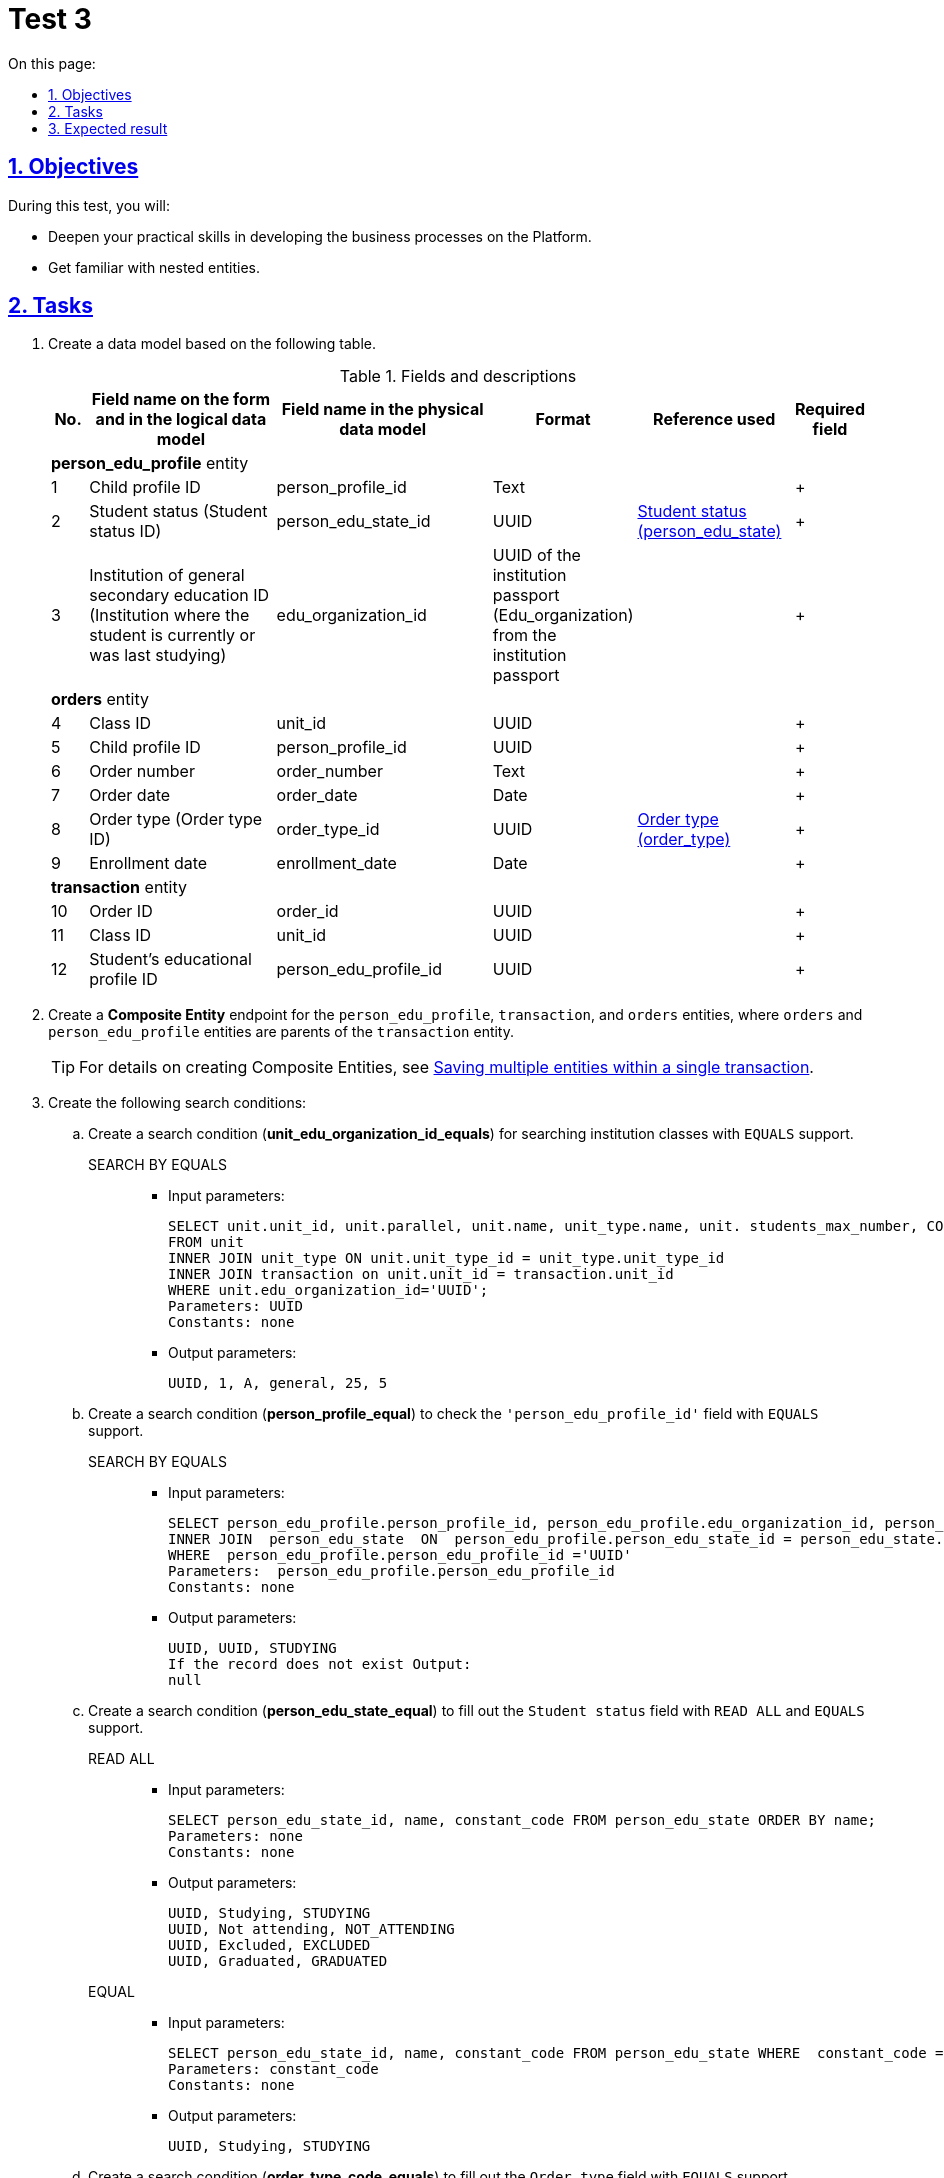 :toc-title: On this page:
:toc: auto
:toclevels: 5
:experimental:
:sectnums:
:sectnumlevels: 5
:sectanchors:
:sectlinks:
:partnums:

= Test 3

//== Мета завдання
== Objectives

//_Виконання цього завдання має на меті:_
During this test, you will:

//* отримати поглиблені практичні знання зі створення бізнес-процесів на Платформі;
* Deepen your practical skills in developing the business processes on the Platform.
//* ознайомитися з вкладеними сутностями.
* Get familiar with nested entities.

//== Завдання
== Tasks

//["upperroman"]
//. Створіть модель даних на базі представленої таблиці.
. Create a data model based on the following table.
+
[cols="5%,30%,30%,10%,20%,5%", options="header"]
.Fields and descriptions
|====
//|_№_|_Назва поля на формі та в логічній моделі даних_|_Назва поля у фізичній моделі даних_|_Формат_|_Довідник, що використовується_|_Обов'язковість_
|No. |Field name on the form and in the logical data model |Field name in the physical data model |Format |Reference used |Required field

6+^|*person_edu_profile* entity
|1|Child profile ID|person_profile_id|Text||+
|2|Student status (Student status ID)|person_edu_state_id|UUID|link:{attachmentsdir}/study-project/control-task-3/dict-person-edu-state.csv[Student status (person_edu_state)]|+
//|3|Ідентифікатор ЗЗСО (заклад освіти в якому навчається, або навчався учень на останній момент часу)|edu_organization_id|UUID Паспорту ЗЗСО (Edu_organization) з Паспорта ЗЗСО||+
|3|Institution of general secondary education ID (Institution where the student is currently or was last studying)|edu_organization_id|UUID of the institution passport (Edu_organization) from the institution passport||+
6+^|*orders* entity
|4|Class ID|unit_id|UUID||+
|5|Child profile ID|person_profile_id|UUID||+
|6|Order number|order_number|Text||+
|7|Order date|order_date|Date||+
|8|Order type (Order type ID)|order_type_id|UUID|link:{attachmentsdir}/study-project/control-task-3/dict-order-type.csv[Order type (order_type)]|+
|9|Enrollment date|enrollment_date|Date||+
6+^|*transaction* entity
|10|Order ID|order_id|UUID||+
|11|Class ID|unit_id|UUID||+
|12|Student's educational profile ID|person_edu_profile_id|UUID||+
|====
+
//. Створіть endpoint для сутностей `person_edu_profile`, `transaction`, `orders` за типом *_Composite Entity_*, в якій `orders` та `person_edu_profile` виступають батьківськими сутностями для `transaction`.
. Create a *Composite Entity* endpoint for the `person_edu_profile`, `transaction`, and `orders` entities, where `orders` and `person_edu_profile` entities are parents of the `transaction` entity.
+
//TIP: За детальною інформацією щодо створення Composite Entity зверніться до розділу xref:data-modeling/data/physical-model/liquibase-ddm-ext.adoc#createCompositeEntity[Збереження декількох сутностей в рамках однієї транзакції] відповідного документа.
TIP: For details on creating Composite Entities, see xref:data-modeling/data/physical-model/liquibase-ddm-ext.adoc#createCompositeEntity[Saving multiple entities within a single transaction].
+
//. Створіть наступний перелік Search condition:
. Create the following search conditions:
+
//["arabic"]
//.. Створіть за типом Search condition (*unit_edu_organization_id_equals*) для пошуку класів ЗЗСО з підтримкою `EQUALS`.
.. Create a search condition (*unit_edu_organization_id_equals*) for searching institution classes with `EQUALS` support.

SEARCH BY EQUALS::
+
* Input parameters:
+
[source, sql]
----
SELECT unit.unit_id, unit.parallel, unit.name, unit_type.name, unit. students_max_number, COUNT (transaction_id)
FROM unit
INNER JOIN unit_type ON unit.unit_type_id = unit_type.unit_type_id
INNER JOIN transaction on unit.unit_id = transaction.unit_id
WHERE unit.edu_organization_id='UUID';
Parameters: UUID
Constants: none
----
+
* Output parameters:
+
[source, roomsql]
----
UUID, 1, A, general, 25, 5
----
+
//.. Створіть за типом Search condition (*person_profile_equal*) для перевірки значення поля `'person_edu_profile_id'` з підтримкою `EQUALS`.
.. Create a search condition (*person_profile_equal*) to check the `'person_edu_profile_id'` field with `EQUALS` support.
+
SEARCH BY EQUALS::
+
* Input parameters:
+
[source, sql]
----
SELECT person_edu_profile.person_profile_id, person_edu_profile.edu_organization_id, person_edu_state.constant_code  FROM  person_edu_profile
INNER JOIN  person_edu_state  ON  person_edu_profile.person_edu_state_id = person_edu_state.person_edu_state_id
WHERE  person_edu_profile.person_edu_profile_id ='UUID'
Parameters:  person_edu_profile.person_edu_profile_id
Constants: none
----
+
* Output parameters:
+
[source, roomsql]
----
UUID, UUID, STUDYING
If the record does not exist Output:
null
----
+
//.. Створіть за типом Search condition (*person_edu_state_equal*) для заповнення поля "Статус учня" з підтримкою `READ ALL` та `EQUALS`.
.. Create a search condition (*person_edu_state_equal*) to fill out the `Student status` field with `READ ALL` and `EQUALS` support.
+
READ ALL::
+
* Input parameters:
+
[source, sql]
----
SELECT person_edu_state_id, name, constant_code FROM person_edu_state ORDER BY name;
Parameters: none
Constants: none
----
+
* Output parameters:
+
[source, roomsql]
----
UUID, Studying, STUDYING
UUID, Not attending, NOT_ATTENDING
UUID, Excluded, EXCLUDED
UUID, Graduated, GRADUATED
----
+
EQUAL::
+
* Input parameters:
+
[source, sql]
----
SELECT person_edu_state_id, name, constant_code FROM person_edu_state WHERE  constant_code = 'STUDYING' ORDER BY name;
Parameters: constant_code
Constants: none
----
+
* Output parameters:
+
[source, roomsql]
----
UUID, Studying, STUDYING
----
+
//.. Створіть за типом Search condition (*order_type_code_equals*) для заповнення поля "Тип наказу"  з підтримкою  `EQUALS`.
.. Create a search condition (*order_type_code_equals*) to fill out the `Order type` field with `EQUALS` support.
+
SEARCH BY EQUALS::
+
* Input parameters:
+
[source, sql]
----
SELECT order_type_id, name FROM order_type WHERE  constant_code='INITIAL_ONBOARDING' ;
Parameters: constant_code
Constants: none
----
+
* Output parameters:
+
[source, roomsql]
----
UUID, Initial creation of an educational profile
----
+
//. Створіть наступний перелік форм:
//["arabic"]
. Create the following forms:
//.. _Форма внесення даних для пошуку дитини (стартова)_
.. A form for entering data to search for a child (start)
//.. _Форма внесення даних про освітній профіль_
.. A form for entering data into the educational profile
//.. _Форма підписання даних про освітній профіль_
.. A form for signing data for the educational profile
//{empty} +
//{empty} +
+
//. Створіть наступний бізнес-процес:
. Create the following business process:
+
//* Бізнес-процес створення освітнього профілю дитини, де `businessKey` - `"ФІО дитини"`. Додайте наступні перевірки:
* Develop a business process for creating a child's educational profile, where `businessKey` is `child's full name`. Add the following validations:
+
--
//** профіль дитини було створено в реєстрі;
** A child's profile was created in the registry.
//** освітній профіль дитини раніше не було створено.
** A child's educational profile was not created previously.
--
+
//Об'єкт, який зберігається в базу даних являє собою вкладену сутність. Перед завершенням бізнес-процесу необхідно визначати статус цього бізнес-процесу.
The object stored in the database is a nested entity.
+
Before completing the business process, determine its status.

//== Очікуваний результат завдання
== Expected result

//Змодельовано бізнес-процес створення освітнього профілю дитини у тестовому реєстрі. Бізнес-процес доступний у вигляді послуги в Кабінеті користувача.
After completing this test, you should have the following:

* A business process for creating a child's educational profile in a test registry.
* Your business process must be available as a service in the user portal.
